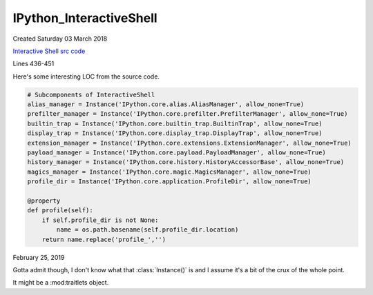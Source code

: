 ==========================
IPython_InteractiveShell
==========================
Created Saturday 03 March 2018

.. |ip| replace:: :class:`IPython.core.interactiveshell.InteractiveShell`

`Interactive Shell src code <https://github.com/ipython/ipython/blob/master/IPython/core/interactiveshell.py>`_

Lines 436-451

Here's some interesting LOC from the source code.

.. code-block:: python3

        # Subcomponents of InteractiveShell
        alias_manager = Instance('IPython.core.alias.AliasManager', allow_none=True)
        prefilter_manager = Instance('IPython.core.prefilter.PrefilterManager', allow_none=True)
        builtin_trap = Instance('IPython.core.builtin_trap.BuiltinTrap', allow_none=True)
        display_trap = Instance('IPython.core.display_trap.DisplayTrap', allow_none=True)
        extension_manager = Instance('IPython.core.extensions.ExtensionManager', allow_none=True)
        payload_manager = Instance('IPython.core.payload.PayloadManager', allow_none=True)
        history_manager = Instance('IPython.core.history.HistoryAccessorBase', allow_none=True)
        magics_manager = Instance('IPython.core.magic.MagicsManager', allow_none=True)
        profile_dir = Instance('IPython.core.application.ProfileDir', allow_none=True)

        @property
        def profile(self):
            if self.profile_dir is not None:
                name = os.path.basename(self.profile_dir.location)
            return name.replace('profile_','')


February 25, 2019

Gotta admit though, I don't know what that :class:`Instance()` is and I assume
it's a bit of the crux of the whole point.

It might be a :mod:traitlets object.
